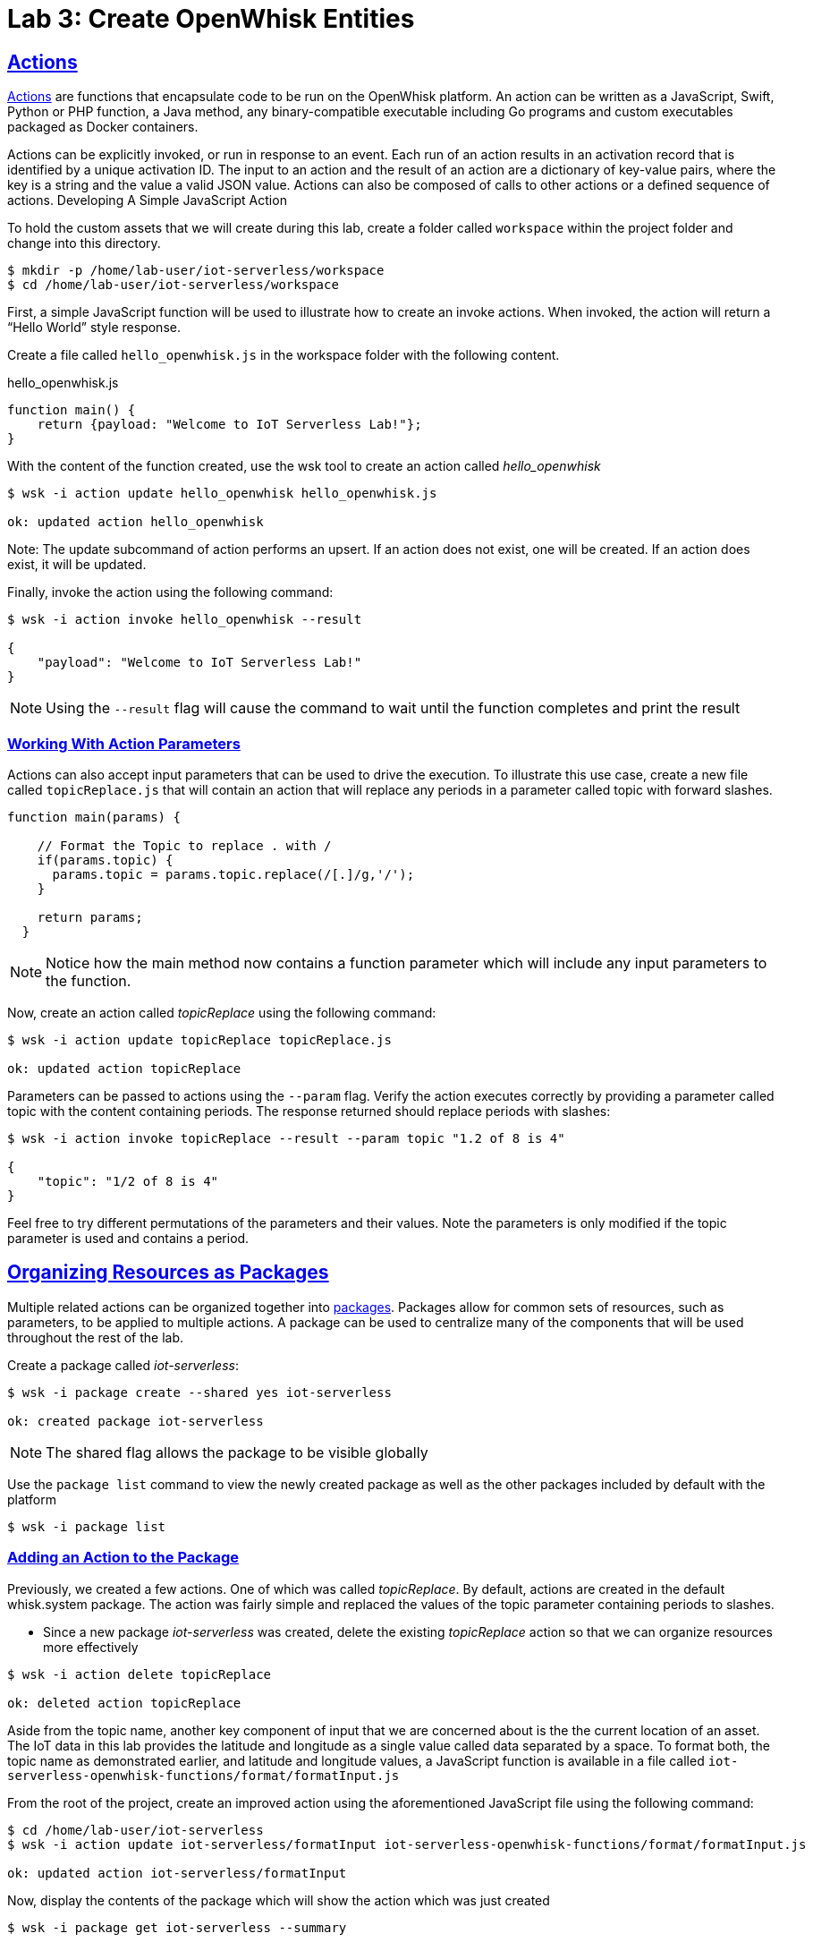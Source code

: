 :imagesdir: images
:icons: font
:source-highlighter: prettify
:sectlinks:

= Lab 3: Create OpenWhisk Entities

== Actions

link:https://github.com/apache/incubator-openwhisk/blob/master/docs/actions.md[Actions] are functions that encapsulate code to be run on the OpenWhisk platform. An action can be written as a JavaScript, Swift, Python or PHP function, a Java method, any binary-compatible executable including Go programs and custom executables packaged as Docker containers.

Actions can be explicitly invoked, or run in response to an event. Each run of an action results in an activation record that is identified by a unique activation ID. The input to an action and the result of an action are a dictionary of key-value pairs, where the key is a string and the value a valid JSON value. Actions can also be composed of calls to other actions or a defined sequence of actions.
Developing A Simple JavaScript Action

To hold the custom assets that we will create during this lab, create a folder called `workspace` within the project folder and change into this directory.

[source,bash]
----
$ mkdir -p /home/lab-user/iot-serverless/workspace
$ cd /home/lab-user/iot-serverless/workspace
----

First, a simple JavaScript function will be used to illustrate how to create an invoke actions. When invoked, the action will return a “Hello World” style response.

Create a file called `hello_openwhisk.js` in the workspace folder with the following content.

.hello_openwhisk.js
[source,javascript]
----
function main() {
    return {payload: "Welcome to IoT Serverless Lab!"};
}
----

With the content of the function created, use the wsk tool to create an action called _hello_openwhisk_

[source,bash]
----
$ wsk -i action update hello_openwhisk hello_openwhisk.js

ok: updated action hello_openwhisk
----

Note: The update subcommand of action performs an upsert. If an action does not exist, one will be created. If an action does exist, it will be updated.

Finally, invoke the action using the following command:

[source,bash]
----
$ wsk -i action invoke hello_openwhisk --result

{
    "payload": "Welcome to IoT Serverless Lab!"
}
----

NOTE: Using the `--result` flag will cause the command to wait until the function completes and print the result

=== Working With Action Parameters

Actions can also accept input parameters that can be used to drive the execution. To illustrate this use case, create a new file called `topicReplace.js` that will contain an action that will replace any periods in a parameter called topic with forward slashes.

[source,JavaScript]
----
function main(params) {

    // Format the Topic to replace . with /
    if(params.topic) {
      params.topic = params.topic.replace(/[.]/g,'/');
    }

    return params;
  }
----

NOTE: Notice how the main method now contains a function parameter which will include any input parameters to the function.

Now, create an action called _topicReplace_ using the following command:

[source,bash]
----
$ wsk -i action update topicReplace topicReplace.js

ok: updated action topicReplace
----

Parameters can be passed to actions using the `--param` flag. Verify the action executes correctly by providing a parameter called topic with the content containing periods. The response returned should replace periods with slashes:

[source,bash]
----
$ wsk -i action invoke topicReplace --result --param topic "1.2 of 8 is 4"

{
    "topic": "1/2 of 8 is 4"
}
----

Feel free to try different permutations of the parameters and their values. Note the parameters is only modified if the topic parameter is used and contains a period.

== Organizing Resources as Packages

Multiple related actions can be organized together into link:https://github.com/apache/incubator-openwhisk/blob/master/docs/packages.md[packages]. Packages allow for common sets of resources, such as parameters, to be applied to multiple actions. A package can be used to centralize many of the components that will be used throughout the rest of the lab.

Create a package called _iot-serverless_:

[source,bash]
----
$ wsk -i package create --shared yes iot-serverless

ok: created package iot-serverless
----

NOTE: The shared flag allows the package to be visible globally

Use the `package list` command to view the newly created package as well as the other packages included by default with the platform

[source,bash]
----
$ wsk -i package list
----

=== Adding an Action to the Package

Previously, we created a few actions. One of which was called _topicReplace_. By default, actions are created in the default whisk.system package. The action was fairly simple and replaced the values of the topic parameter containing periods to slashes.

* Since a new package _iot-serverless_ was created, delete the existing _topicReplace_ action so that we can organize resources more effectively

[source,bash]
----
$ wsk -i action delete topicReplace

ok: deleted action topicReplace
----

Aside from the topic name, another key component of input that we are concerned about is the the current location of an asset. The IoT data in this lab provides the latitude and longitude as a single value called data separated by a space. To format both, the topic name as demonstrated earlier, and latitude and longitude values, a JavaScript function is available in a file called `iot-serverless-openwhisk-functions/format/formatInput.js`

From the root of the project, create an improved action using the aforementioned JavaScript file using the following command:

[source,bash]
----
$ cd /home/lab-user/iot-serverless
$ wsk -i action update iot-serverless/formatInput iot-serverless-openwhisk-functions/format/formatInput.js

ok: updated action iot-serverless/formatInput
----

Now, display the contents of the package which will show the action which was just created

[source,bash]
----
$ wsk -i package get iot-serverless --summary

package /whisk.system/iot-serverless
   (parameters: none defined)
 action /whisk.system/iot-serverless/formatInput
   (parameters: none defined)
----

== Introduction to Triggers

Thus far, we have explicitly invoked actions containing our business logic. In a microservices world, architectures have adopted the use of eventing or link:https://www.reactivemanifesto.org/[reactive] patterns to invoke business logic instead of proactive based approaches.

In OpenWhisk, to support this architectural approach, link:https://github.com/apache/incubator-openwhisk/blob/master/docs/triggers_rules.md[Triggers] represent a class of events emitted by event source e.g. location coordinates from factory assets. Triggers can be fired manually or in response to certain events.

To demonstrate how triggers can be utilized, let’s go ahead and create a trigger called _iotServerlessTrigger_

[source,bash]
----
$ wsk -i trigger create iotServerlessTrigger

ok: created trigger iotServerlessTrigger
----

Confirm the trigger has been created by listing the defined triggers

[source,bash]
----
$ wsk -i trigger list

triggers
/whisk.system/iotServerlessTrigger                                     private
----

== Connecting Triggers to Actions Using Rules

While triggers maintain sourcing events within OpenWhisk, they have no effective use until they are connected with an action. This is where link:https://github.com/apache/incubator-openwhisk/blob/master/docs/triggers_rules.md[Rules] comes into play. Rules associate a single trigger with a single action. When a trigger is fired, a rule will pass the invocation to the action.

To demonstrate how Rules are utilized in OpenWhisk, create a new rule that associates the _iotServerlessTrigger_ trigger to the _formatInput_ action within the _iot-serverless_ package called _iotServerlessRule_:

[source,bash]
----
$ wsk -i rule update iotServerlessRule iotServerlessTrigger iot-serverless/formatInput

ok: updated rule iotServerlessRule
----
N
ow that the trigger has been connected to action by way of the rule, we can demonstrate how OpenWhisk utilizes this pattern by “firing” the trigger. Recall, the formatInput action requires two parameters be specified: topic and data.

Invoke the trigger as shown below:

[source,bash]
----
$ wsk -i trigger fire iotServerlessTrigger --param topic /sf/boiler/controller --param data "37.784237 -122.401410"

ok: triggered /_/iotServerlessTrigger with id 2f195129de6e410f995129de6e210f88
----

=== Activation Record

When the trigger was invoked, the referenced _id_ refers to an link:https://github.com/apache/incubator-openwhisk/blob/master/docs/reference.md[Activation Record] which confirms the request was accepted by OpenWhisk. When we invoked the action previously, we also passed in the `--result` flag which tells OpenWhisk to monitor the action and wait for a response to be produced. Since triggers do not produce a result as it is the Rule that performs the work of invoking the action,  we will have to investigate the activation chain to discover the result of the action.

The details of the activation can be found by using the following command replacing the id from the prior command:

[source,bash]
----
$ wsk -i activation get <ID>
----

Inside the activation response, you will notice in the _logs_ property a JSON payload that illustrates the response that was returned from the invocation of the action. Inside this payload includes the _activationId_ that can be used to obtain the result from the _formatInput_ action as shown below.

[source,bash]
----
...
    "logs": [
        "{\"statusCode\":0,\"success\":true,\"activationId\":\"26fef4e532f34a41bef4e532f39a41b9\",\"rule\":\"whisk.system/iotServerlessRule\",\"action\":\"whisk.system/iot-serverless/formatInput\"}"
    ],
...
----

Once again, query the activation, but this time using the activationId that is present in the logs field from the prior invocation:

[source,bash]
----
$ wsk -i activation get <ID>
----

* Inside the response field will be the result of the formatInput action similar to the following

[source,bash]
----
    "response": {
        "status": "success",
        "statusCode": 0,
        "success": true,
        "result": {
            "data": "37.784237 -122.401410",
            "latitude": "37.784237",
            "longitude": "-122.401410",
            "topic": "/sf/boiler/controller"
        }
    },
----

As displayed, the parameters that were provided to the trigger were sent to the _formatInput_ action by way of the rule that we defined and the latitude and longitude fields were split out as expected based on the values provided in the data field.

=== Developing a Node.js Action to Enrich Input

In a prior lab, we introduced how to create simple OpenWhisk actions using JavaScript. While standalone JavaScript actions are very lightweight, they do have limitations in the functionality that they are able to provide, especially when additional libraries or dependencies are required. A popular pattern for transmitting data is to pass along a key and perform a lookup in a database to enrich content. In this section, you will configure a Node.js based action to lookup content in the the MongoDB database that was previously seeded with values based on an input parameter. The values contained within the document will be appended to the input parameters and returned as output.

* First, from the root of the project folder, navigate to the folder containing the source for the Node.js based function:

[source,bash]
----
$ cd iot-serverless-openwhisk-functions/enricher
----

Within this folder, you will notice three files:

package.json - npm manifest file
enricher.js - OpenWhisk function
example.env - Sample file that will be used as a base for providing environment variables for the function

Take a moment to explore each of these files and their contents
One of the principles of reusable software is to externalize configurations outside of the source code. To connect to MongoDB from the function, the properties related to the location of the database and credentials must be provided. Node.js offers the functionality to externalize these values in a file called .env alongside the application. At runtime, the values provided will be available as environment variables for the application to leverage. An file called example.env has been provided with the keys that require configuration.

* Edit the file to contain the following values based on the configuration of MongoDB

[source,bash]
----
MONGODB_HOST=mongodb.iot-serverless.svc
MONGODB_USER=iot-serverless
MONGODB_PASSWORD=iot-serverless
MONGODB_DATABASE=iotserverless
----

* Rename the file to .env so that the values will be available to the function

[source,bash]
----
$ mv example.env .env
----
* Install all of the dependencies that are defined in the package.json file

[source,bash]
----
$ npm install
----

* Now, package up the Node.js application

[source,bash]
----
$ npm run package
----
A new file called enricher.zip will be created in the dist folder. This will be uploaded to OpenWhisk as the content used by the function.

* Create a new function called enricher by executing the following command

[source,bash]
----
$ npm run deploy
----
Internally, npm runs the command wsk -i action update iot-serverless/enricher dist/enricher.zip --kind nodejs:8. The npm run deploy is a convenience method to simplifying the creation of the function.

With the function deployed, let’s test it out.

The MongoDB has a collection called assets which was populated with data earlier. Inside this collection, a column called topic specifies the name of the topic associated with the particular asset (more on that later). The enricher function will accept a parameter called topic and perform a lookup on the collection for any document matching the value and return the contents of the document.

* Once again, view the contents of the assets table by executing the following command:

[source,bash]
----
$ oc rsh $(oc get pods -l=deploymentconfig=mongodb -o 'jsonpath={.items[0].metadata.name}') bash -c "mongo 127.0.0.1:27017/\${MONGODB_DATABASE} -u \${MONGODB_USER} -p \${MONGODB_PASSWORD} --eval='db.assets.find()'"
----
* Select one of the topic values returned and invoke the enricher function (for example, ‘/sf/boiler/pump-lx222’ topic name)

[source,bash]
----
$ wsk -i action invoke iot-serverless/enricher --param topic “/sf/boiler/pump-lx222” --result
----
Notice how the content of the document has been returned. Feel free to use another topic name from the database results as well as a value that is not present in the database. Only the input value will be returned.

== Creating a Sequence of Actions

Thus far, we have created two functions, one that will perform input formatting, and another that will execute a lookup from the database based on provided values. Whether you have noticed or not, several of the parameter names have been identical (such as topic). This is no coincidence. OpenWhisk provides the capability chaining multiple actions together where the output from one action is the input for another action. This functionality is known as a Sequence. Sequences are entirely separate actions and define the order in which actions are executed.

* Create a new sequence action called IotServerlessSequence in the iot-serverless package that will first call formatInput action and then use the output as the input parameters for the enricher action.

[source,bash]
----
$ wsk -i action update iot-serverless/iotServerlessSequence --sequence iot-serverless/formatInput,iot-serverless/enricher
----

* With a new method for initiating the action to format the input, update the iotServerlessRule to invoke the iotServerlessSequence sequence action instead of directly calling the formatInput action:

[source,bash]
----
$ wsk -i rule update iotServerlessRule iotServerlessTrigger iot-serverless/iotServerlessSequence
----

* Fire the trigger using the same parameters as before

[source,bash]
----
$ wsk -i trigger fire iotServerlessTrigger --param topic /sf/boiler/controller --param data "37.784237 -122.401410"
----

* Once again the id of the activation of the trigger will be returned. Using the steps from the Activations section, locate the activationId within the trigger activation to determine the output from the execution of the sequence action. A value similar to the following indicates the sequence action processed successfully.

[source, Ruby]
----
    "response": {
        "status": "success",
        "statusCode": 0,
        "success": true,
        "result": {
            "center_latitude": "37.784237",
            "center_longitude": "-122.401410",
            "data": "37.784237 -122.401410",
            "geofence_radius": "1.0",
            "latitude": "37.784237",
            "location": "Boiler room",
            "longitude": "-122.401410",
            "name": "Surface blow down controller",
            "picture": "Blowdown-Controller.jpg",
            "topic": "/sf/boiler/controller"
        }
    },
    "logs": [
        "05233e250a0d4276a33e250a0db27622",
        "85f6c5a268cf45dcb6c5a268cf35dc2c"
    ],
----

Notice how latitude and longitude have been split out into separate fields as per the logic of the formatInput action along with values returned from MongoDB as provided by theIenricher action.
In addition, there is a field called logs containing two values. Those are the activation ID’s from the execution of each function in the sequence action. Feel free to view the execution of those actions as well.

[.text-center]
image:icons/icon-previous.png[align=left, width=128, link=lab_2.html] image:icons/icon-home.png[align="center",width=128, link=lab_content.html] image:icons/icon-next.png[align="right"width=128, link=lab_4.html]
